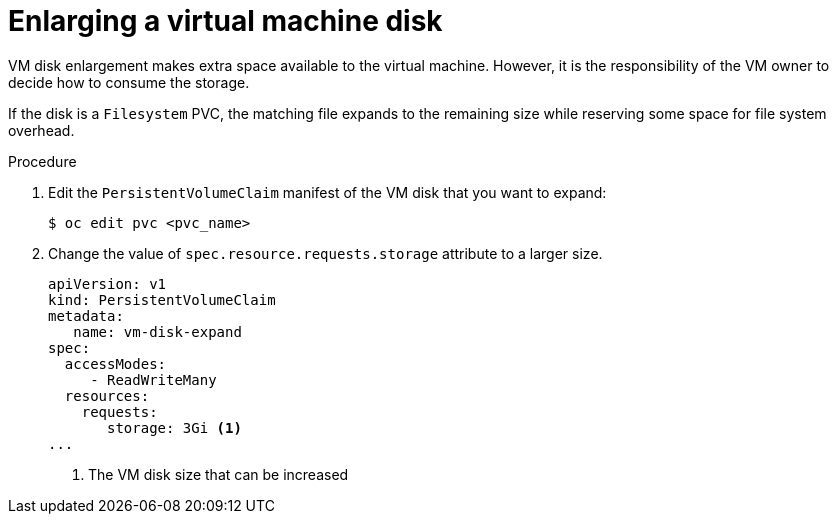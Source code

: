 // Module included in the following assemblies:
//
// * virt/virtual_machines/virtual_disks/virt-vm-disk-resizing.adoc

:_content-type: PROCEDURE
[id="virt-enlarging-vm-disk_{context}"]
= Enlarging a virtual machine disk

VM disk enlargement makes extra space available to the virtual machine. However, it is the responsibility of the VM owner to decide how to consume the storage.

If the disk is a `Filesystem` PVC, the matching file expands to the remaining size while reserving some space for file system overhead.

.Procedure

. Edit the `PersistentVolumeClaim` manifest of the VM disk that you want to expand:
+
[source,terminal]

----
$ oc edit pvc <pvc_name>
----

. Change the value of `spec.resource.requests.storage` attribute to a larger size.
+
[source,yaml]

----
apiVersion: v1
kind: PersistentVolumeClaim
metadata:
   name: vm-disk-expand
spec:
  accessModes:
     - ReadWriteMany
  resources:
    requests:
       storage: 3Gi <1>
...
----
<1> The VM disk size that can be increased
